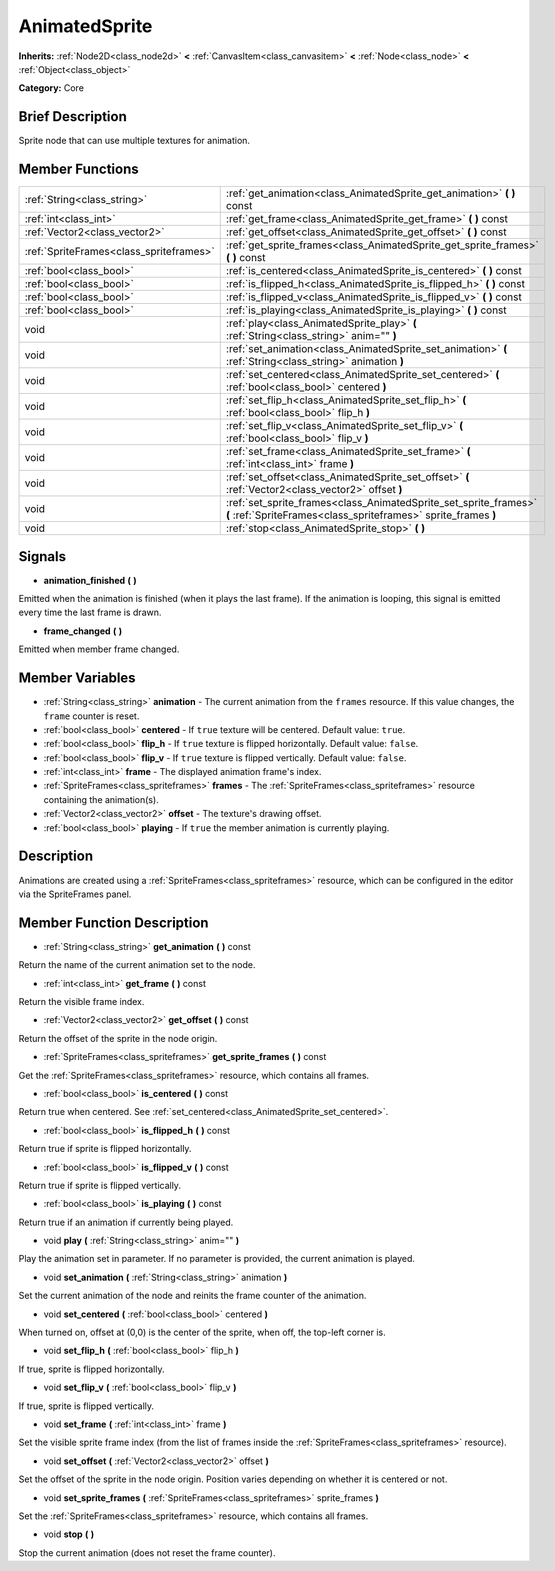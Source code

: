 .. Generated automatically by doc/tools/makerst.py in Godot's source tree.
.. DO NOT EDIT THIS FILE, but the AnimatedSprite.xml source instead.
.. The source is found in doc/classes or modules/<name>/doc_classes.

.. _class_AnimatedSprite:

AnimatedSprite
==============

**Inherits:** :ref:`Node2D<class_node2d>` **<** :ref:`CanvasItem<class_canvasitem>` **<** :ref:`Node<class_node>` **<** :ref:`Object<class_object>`

**Category:** Core

Brief Description
-----------------

Sprite node that can use multiple textures for animation.

Member Functions
----------------

+------------------------------------------+--------------------------------------------------------------------------------------------------------------------------------------+
| :ref:`String<class_string>`              | :ref:`get_animation<class_AnimatedSprite_get_animation>`  **(** **)** const                                                          |
+------------------------------------------+--------------------------------------------------------------------------------------------------------------------------------------+
| :ref:`int<class_int>`                    | :ref:`get_frame<class_AnimatedSprite_get_frame>`  **(** **)** const                                                                  |
+------------------------------------------+--------------------------------------------------------------------------------------------------------------------------------------+
| :ref:`Vector2<class_vector2>`            | :ref:`get_offset<class_AnimatedSprite_get_offset>`  **(** **)** const                                                                |
+------------------------------------------+--------------------------------------------------------------------------------------------------------------------------------------+
| :ref:`SpriteFrames<class_spriteframes>`  | :ref:`get_sprite_frames<class_AnimatedSprite_get_sprite_frames>`  **(** **)** const                                                  |
+------------------------------------------+--------------------------------------------------------------------------------------------------------------------------------------+
| :ref:`bool<class_bool>`                  | :ref:`is_centered<class_AnimatedSprite_is_centered>`  **(** **)** const                                                              |
+------------------------------------------+--------------------------------------------------------------------------------------------------------------------------------------+
| :ref:`bool<class_bool>`                  | :ref:`is_flipped_h<class_AnimatedSprite_is_flipped_h>`  **(** **)** const                                                            |
+------------------------------------------+--------------------------------------------------------------------------------------------------------------------------------------+
| :ref:`bool<class_bool>`                  | :ref:`is_flipped_v<class_AnimatedSprite_is_flipped_v>`  **(** **)** const                                                            |
+------------------------------------------+--------------------------------------------------------------------------------------------------------------------------------------+
| :ref:`bool<class_bool>`                  | :ref:`is_playing<class_AnimatedSprite_is_playing>`  **(** **)** const                                                                |
+------------------------------------------+--------------------------------------------------------------------------------------------------------------------------------------+
| void                                     | :ref:`play<class_AnimatedSprite_play>`  **(** :ref:`String<class_string>` anim=""  **)**                                             |
+------------------------------------------+--------------------------------------------------------------------------------------------------------------------------------------+
| void                                     | :ref:`set_animation<class_AnimatedSprite_set_animation>`  **(** :ref:`String<class_string>` animation  **)**                         |
+------------------------------------------+--------------------------------------------------------------------------------------------------------------------------------------+
| void                                     | :ref:`set_centered<class_AnimatedSprite_set_centered>`  **(** :ref:`bool<class_bool>` centered  **)**                                |
+------------------------------------------+--------------------------------------------------------------------------------------------------------------------------------------+
| void                                     | :ref:`set_flip_h<class_AnimatedSprite_set_flip_h>`  **(** :ref:`bool<class_bool>` flip_h  **)**                                      |
+------------------------------------------+--------------------------------------------------------------------------------------------------------------------------------------+
| void                                     | :ref:`set_flip_v<class_AnimatedSprite_set_flip_v>`  **(** :ref:`bool<class_bool>` flip_v  **)**                                      |
+------------------------------------------+--------------------------------------------------------------------------------------------------------------------------------------+
| void                                     | :ref:`set_frame<class_AnimatedSprite_set_frame>`  **(** :ref:`int<class_int>` frame  **)**                                           |
+------------------------------------------+--------------------------------------------------------------------------------------------------------------------------------------+
| void                                     | :ref:`set_offset<class_AnimatedSprite_set_offset>`  **(** :ref:`Vector2<class_vector2>` offset  **)**                                |
+------------------------------------------+--------------------------------------------------------------------------------------------------------------------------------------+
| void                                     | :ref:`set_sprite_frames<class_AnimatedSprite_set_sprite_frames>`  **(** :ref:`SpriteFrames<class_spriteframes>` sprite_frames  **)** |
+------------------------------------------+--------------------------------------------------------------------------------------------------------------------------------------+
| void                                     | :ref:`stop<class_AnimatedSprite_stop>`  **(** **)**                                                                                  |
+------------------------------------------+--------------------------------------------------------------------------------------------------------------------------------------+

Signals
-------

-  **animation_finished**  **(** **)**

Emitted when the animation is finished (when it plays the last frame). If the animation is looping, this signal is emitted every time the last frame is drawn.

-  **frame_changed**  **(** **)**

Emitted when member frame changed.


Member Variables
----------------

- :ref:`String<class_string>` **animation** - The current animation from the ``frames`` resource. If this value changes, the ``frame`` counter is reset.
- :ref:`bool<class_bool>` **centered** - If ``true`` texture will be centered. Default value: ``true``.
- :ref:`bool<class_bool>` **flip_h** - If ``true`` texture is flipped horizontally. Default value: ``false``.
- :ref:`bool<class_bool>` **flip_v** - If ``true`` texture is flipped vertically. Default value: ``false``.
- :ref:`int<class_int>` **frame** - The displayed animation frame's index.
- :ref:`SpriteFrames<class_spriteframes>` **frames** - The :ref:`SpriteFrames<class_spriteframes>` resource containing the animation(s).
- :ref:`Vector2<class_vector2>` **offset** - The texture's drawing offset.
- :ref:`bool<class_bool>` **playing** - If ``true`` the member animation is currently playing.

Description
-----------

Animations are created using a :ref:`SpriteFrames<class_spriteframes>` resource, which can be configured in the editor via the SpriteFrames panel.

Member Function Description
---------------------------

.. _class_AnimatedSprite_get_animation:

- :ref:`String<class_string>`  **get_animation**  **(** **)** const

Return the name of the current animation set to the node.

.. _class_AnimatedSprite_get_frame:

- :ref:`int<class_int>`  **get_frame**  **(** **)** const

Return the visible frame index.

.. _class_AnimatedSprite_get_offset:

- :ref:`Vector2<class_vector2>`  **get_offset**  **(** **)** const

Return the offset of the sprite in the node origin.

.. _class_AnimatedSprite_get_sprite_frames:

- :ref:`SpriteFrames<class_spriteframes>`  **get_sprite_frames**  **(** **)** const

Get the :ref:`SpriteFrames<class_spriteframes>` resource, which contains all frames.

.. _class_AnimatedSprite_is_centered:

- :ref:`bool<class_bool>`  **is_centered**  **(** **)** const

Return true when centered. See :ref:`set_centered<class_AnimatedSprite_set_centered>`.

.. _class_AnimatedSprite_is_flipped_h:

- :ref:`bool<class_bool>`  **is_flipped_h**  **(** **)** const

Return true if sprite is flipped horizontally.

.. _class_AnimatedSprite_is_flipped_v:

- :ref:`bool<class_bool>`  **is_flipped_v**  **(** **)** const

Return true if sprite is flipped vertically.

.. _class_AnimatedSprite_is_playing:

- :ref:`bool<class_bool>`  **is_playing**  **(** **)** const

Return true if an animation if currently being played.

.. _class_AnimatedSprite_play:

- void  **play**  **(** :ref:`String<class_string>` anim=""  **)**

Play the animation set in parameter. If no parameter is provided, the current animation is played.

.. _class_AnimatedSprite_set_animation:

- void  **set_animation**  **(** :ref:`String<class_string>` animation  **)**

Set the current animation of the node and reinits the frame counter of the animation.

.. _class_AnimatedSprite_set_centered:

- void  **set_centered**  **(** :ref:`bool<class_bool>` centered  **)**

When turned on, offset at (0,0) is the center of the sprite, when off, the top-left corner is.

.. _class_AnimatedSprite_set_flip_h:

- void  **set_flip_h**  **(** :ref:`bool<class_bool>` flip_h  **)**

If true, sprite is flipped horizontally.

.. _class_AnimatedSprite_set_flip_v:

- void  **set_flip_v**  **(** :ref:`bool<class_bool>` flip_v  **)**

If true, sprite is flipped vertically.

.. _class_AnimatedSprite_set_frame:

- void  **set_frame**  **(** :ref:`int<class_int>` frame  **)**

Set the visible sprite frame index (from the list of frames inside the :ref:`SpriteFrames<class_spriteframes>` resource).

.. _class_AnimatedSprite_set_offset:

- void  **set_offset**  **(** :ref:`Vector2<class_vector2>` offset  **)**

Set the offset of the sprite in the node origin. Position varies depending on whether it is centered or not.

.. _class_AnimatedSprite_set_sprite_frames:

- void  **set_sprite_frames**  **(** :ref:`SpriteFrames<class_spriteframes>` sprite_frames  **)**

Set the :ref:`SpriteFrames<class_spriteframes>` resource, which contains all frames.

.. _class_AnimatedSprite_stop:

- void  **stop**  **(** **)**

Stop the current animation (does not reset the frame counter).


